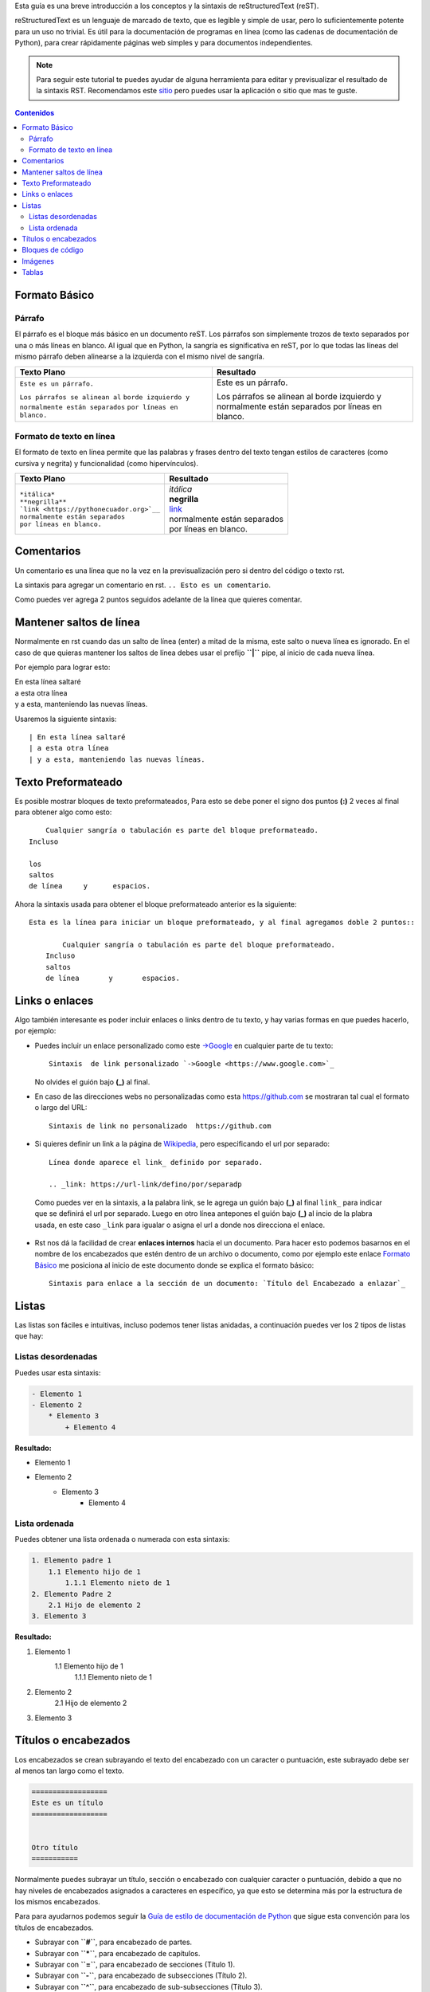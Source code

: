 .. title: Mini tutorial de reStructuredText
.. slug: rst
.. tags:
.. category:
.. link:
.. description:
.. type: text
.. template: pagina.tmpl

Esta guía es una breve introducción a los conceptos y la sintaxis de reStructuredText (reST).

reStructuredText es un lenguaje de marcado de texto, que es legible y simple de usar, pero lo suficientemente potente para un uso no trivial.
Es útil para la documentación de programas en línea (como las cadenas de documentación de Python),
para crear rápidamente páginas web simples y para documentos independientes.

.. note::
   Para seguir este tutorial te puedes ayudar de alguna herramienta para editar y previsualizar el resultado de la sintaxis RST. Recomendamos este `sitio <https://livesphinx.herokuapp.com/>`_ pero puedes usar la aplicación o sitio que mas te guste.

.. contents:: Contenidos
   :depth: 2

===================
Formato Básico
===================

Párrafo
-------

El párrafo es el bloque más básico en un documento reST.
Los párrafos son simplemente trozos de texto separados por una o más líneas en blanco.
Al igual que en Python, la sangría es significativa en reST,
por lo que todas las líneas del mismo párrafo deben alinearse a la izquierda con el mismo nivel de sangría.

+---------------------------------+----------------------------+
| Texto Plano                     | Resultado                  |
+=================================+============================+
|                                 |                            |
| ``Este es un párrafo.``         | Este es un párrafo.        |
|                                 |                            |
| ``Los párrafos se alinean al``  | Los párrafos se alinean al |         
| ``borde izquierdo y``           | borde izquierdo y          |
| ``normalmente están separados`` | normalmente están separados|
| ``por líneas en blanco.``       | por líneas en blanco.      |
+---------------------------------+----------------------------+


Formato de texto en línea
-------------------------

El formato de texto en línea permite que las palabras y frases dentro del texto tengan estilos de caracteres (como cursiva y negrita) y funcionalidad (como hipervínculos).

+--------------------------------------------+------------------------------------------+
| Texto Plano                                | Resultado                                |
+============================================+==========================================+
|                                            |                                          |
| | ``*itálica*``                            | | *itálica*                              |
| | ``**negrilla**``                         | | **negrilla**                           |         
| | ```link <https://pythonecuador.org>`__`` | | `link <https://pythonecuador.org>`__   |
| | ``normalmente están separados``          | | normalmente están separados            |
| | ``por líneas en blanco.``                | | por líneas en blanco.                  |
+--------------------------------------------+------------------------------------------+


===================
Comentarios
===================

Un comentario es una línea que no la vez en la previsualización pero si dentro del código o texto rst.

La sintaxis para agregar un comentario en rst. ``.. Esto es un comentario``. 

Como puedes ver agrega 2 puntos seguidos adelante de la línea que quieres comentar.

.. Esto es un comentario

========================
Mantener saltos de línea
========================

Normalmente en rst cuando das un salto de línea (enter) a mitad de la misma, este salto o nueva línea es ignorado.
En el caso de que quieras mantener los saltos de línea debes usar el prefijo **``|``** pipe, al inicio de cada nueva línea.

Por ejemplo para lograr esto:

| En esta línea saltaré
| a esta otra línea
| y a esta, manteniendo las nuevas líneas.

Usaremos la siguiente sintaxis::

    | En esta línea saltaré
    | a esta otra línea
    | y a esta, manteniendo las nuevas líneas.


===================
Texto Preformateado
===================

Es posible mostrar bloques de texto preformateados, Para esto se debe poner el signo dos puntos **(:)** 2 veces al final para obtener algo como esto::

        Cualquier sangría o tabulación es parte del bloque preformateado.
    Incluso 
 
    los
    saltos
    de línea     y      espacios.

Ahora la sintaxis usada para obtener el bloque preformateado anterior es la siguiente::


    Esta es la línea para iniciar un bloque preformateado, y al final agregamos doble 2 puntos::

            Cualquier sangría o tabulación es parte del bloque preformateado.
        Incluso
        saltos
        de línea       y       espacios.


===============
Links o enlaces
===============

Algo también interesante es poder incluir enlaces o links dentro de tu texto, y hay varias formas en que puedes hacerlo, por ejemplo:

- Puedes incluir un enlace personalizado como este `->Google <https://www.google.com>`_ en cualquier parte de tu texto::

   Sintaxis  de link personalizado `->Google <https://www.google.com>`_

  No olvides el guión bajo **(_)** al final.

- En caso de las direcciones webs no personalizadas como esta https://github.com se mostraran tal cual el formato o largo del URL::

   Sintaxis de link no personalizado  https://github.com

- Si quieres definir un link a la página de Wikipedia_, pero especificando el url por separado::

    Línea donde aparece el link_ definido por separado.

    .. _link: https://url-link/defino/por/separadp

.. _Wikipedia: https://es.wikipedia.org/wiki/Wikipedia:Portada

  Como puedes ver en la sintaxis, a la palabra link, se le agrega un guión bajo **(_)** al final ``link_`` para indicar que se definirá el url por separado.
  Luego en otro línea antepones el guión bajo **(_)** al incio de la plabra usada, en este caso ``_link`` para igualar o asigna el url a donde nos direcciona el enlace.

- Rst nos dá la facilidad de crear **enlaces internos** hacia el un documento. Para hacer esto podemos basarnos en el nombre de los encabezados que estén dentro de un archivo o documento, como por ejemplo este enlace `Formato Básico`_ me posiciona al inicio de este documento donde se explica el formato básico::

    Sintaxis para enlace a la sección de un documento: `Título del Encabezado a enlazar`_ 


===================
Listas
===================

Las listas son fáciles e intuitivas, incluso podemos tener listas anidadas, a continuación puedes ver los 2 tipos de listas que hay:


Listas desordenadas
-------------------

Puedes usar esta sintaxis:

.. code-block:: rst

    - Elemento 1
    - Elemento 2
        * Elemento 3
            + Elemento 4

**Resultado:**

- Elemento 1
- Elemento 2
    * Elemento 3
        + Elemento 4


Lista ordenada
---------------

Puedes obtener una lista ordenada o numerada con esta sintaxis:

.. code-block:: rst

    1. Elemento padre 1
        1.1 Elemento hijo de 1
            1.1.1 Elemento nieto de 1
    2. Elemento Padre 2
        2.1 Hijo de elemento 2
    3. Elemento 3

**Resultado:**

1. Elemento 1
    1.1 Elemento hijo de 1
        1.1.1 Elemento nieto de 1
2. Elemento 2
    2.1 Hijo de elemento 2
3. Elemento 3


========================
Títulos o encabezados
========================

Los encabezados se crean subrayando el texto del encabezado con un caracter o puntuación, este subrayado debe ser al menos tan largo como el texto.

.. code-block:: rst

    ==================
    Este es un título
    ==================


    Otro título
    ===========


Normalmente puedes subrayar un título, sección o encabezado con cualquier caracter o puntuación, debido a que no hay niveles de encabezados asignados a caracteres en específico, 
ya que esto se determina más por la estructura de los mismos encabezados.
 

Para para ayudarnos podemos seguir  la `Guía de estilo de documentación de Python <https://devguide.python.org/documenting/#style-guide>`_ que 
sigue esta convención para los títulos de encabezados.

- Subrayar con **``#``**, para encabezado de partes.
- Subrayar con **``*``**, para encabezado de capítulos.
- Subrayar con **``=``**, para encabezado de secciones (Título 1). 
- Subrayar con **``-``**, para encabezado de subsecciones (Título 2).
- Subrayar con **``^``**, para encabezado de sub-subsecciones (Título 3).
- subrayar con **``"``**, para los párrafos.

Aquí la sintaxis de ejemplo:

.. code-block:: rst

    #####################
    Título del documento 
    #####################

    Título de un capítulo
    *********************

    Título de una sección (Titulo 1)
    ================================

    Título de una subsección (Titulo 2)
    -----------------------------------

    Título de una sub-subsección (Titulo 3)
    ^^^^^^^^^^^^^^^^^^^^^^^^^^^^^^^^^^^^^^^

    Soy un párrafo
    """"""""""""""


Como ves no es necesario que subrayes los caracteres en la parte inferior y superior del encabezado, esto puede servir más para organización al editar el archivo.


**Resultado:** Imagen de captura del resultado

..image:: images/guias/rst/rst_encabezados.png


===================
Bloques de código
===================

Hay tres formas de agregar bloques de código con rst los cuales son equivalentes o dan el mismo resultado: ``code::``, ``sourcecode::``, y ``code-block::``.

En los bloques de código puedes agregar y mostrar código de cualquier lenguaje soportado, a continuación la sintaxis de ejemplo::

   .. code:: python

      import os
      print('Hellow World!')
      print(help(os))      


   .. sourcecode:: python

      import os
      print('Hellow World!')
      print(help(os))


   .. code-block:: python

       import os
       print('Hellow World!')
       print(help(os))

**Resultado:**

.. code:: python

    import os
    print('Hellow World!')
    print(help(os))

.. sourcecode::
    
    import os
    print('Hellow World!')
    print(help(os))

.. code-block:: python
    
    import os
    print('Hellow World!')
    print(help(os))


==============
Imágenes
==============

Puedes añadir imágenes y preformatear su tamaño o la posición al mostrarse, usando la siguiente sintaxis:::

    .. image:: screenshots/archivo-imagen.png
        :height: 100
        :width: 200
        :alt: alternate text


Además puedes agregar una imagen en línea con el texto usando la directiva |customsub|::

    Línea donde agregaremos imagen usando |customsub|

    .. |customsub| image:: screenshots/image1.png
              :alt: (imagen en lína con texto


.. |customsub| image:: screenshots/image1.png
              :alt: (imagen en lína con texto)


==========
Tablas
==========

Las tablas simples son fáciles de elaborar, pero tienen limitaciones. Por ejemplo podemos llegar a esto:

========== ========== 
Columna 1  Columna 2
========== ==========
Elemento1  Elemento1
Elemento2  Elemento2
Elemento3  Elemento3 
========== ==========


Escribiendo esta sintaxis::

    ========== ========== 
    Columna 1  Columna 2
    ========== ==========
    Elemento1  Elemento1
    Elemento2  Elemento2
    Elemento3  Elemento3 
    ========== ==========

En el caso de tablas más elaboradas, es necesario que nosotros mismos dibujemos la cuadrícula de las celdas, por ejemplo:

+-------------+-----------+------------------+
| Continente  | País      | Capital          |
+=============+===========+==================+
| America     | Ecuador   | Quito            |
+-------------+-----------+------------------+
| África      | Sudáfrica | Ciudad del Cabo  |
+-------------+-----------+------------------+
| Europa      | España    | Madrid           |
+-------------+-----------+------------------+
| Asia        | Japón     | Tokio            |
+-------------+-----------+------------------+
| Oceanía     | Australia | Canberra         |
+-------------+-----------+------------------+

La obtenemos escribiendo la siguiente sintaxys::

    +-------------+-----------+-----------------+
    | Continente  | País      | Capital         |
    +=============+===========+=================+
    | America     | Ecuador   | Quito           |
    +-------------+-----------+-----------------+
    | África      | Sudáfrica | Ciudad del Cabo |
    +-------------+-----------+-----------------+
    | Europa      | España    | Madrid          |
    +-------------+-----------+-----------------+
    | Asia        | Japón     | Tokio           |
    +-------------+-----------+-----------------+
    | Oceanía     | Australia | Canberra        |
    +-------------+-----------+-----------------+


O puedes elaborar incluso alguna donde una celda ocupe 2 filas o dos columnas, por ejemplo::

    +------------------------+------------+-----------+------------+
    | Fila cabecera,         | Celda doble columna    | Cabecera 3 |
    | columna 1              +------------+-----------+------------+ 
    | (cabeceras opcionales) | Cabecera 4 | Cabecera 5| Cabecera 6 |
    +========================+============+===========+============+
    | body row 1, column 1   | column 2   | column 3  | column 4   |
    +------------------------+------------+-----------+------------+
    | body row 2             | ...        | celda     |            |
    +------------------------+------------+ doble     +------------+
    | body row 2             | ...        | fila      |            |
    +------------------------+------------+-----------+------------+
    | body row 2             | ...        | ...       |            |
    +------------------------+------------+-----------+------------+

**Resultado:**

+------------------------+------------+-----------+------------+
| Fila cabecera,         | Celda doble columna    | Cabecera 3 |
| columna 1              +------------+-----------+------------+ 
| (cabeceras opcionales) | Cabecera 4 | Cabecera 5| Cabecera 6 |
+========================+============+===========+============+
| body row 1, column 1   | column 2   | column 3  | column 4   |
+------------------------+------------+-----------+------------+
| body row 2             | ...        | celda     |            |
+------------------------+------------+ doble     +------------+
| body row 2             | ...        | fila      |            |
+------------------------+------------+-----------+------------+
| body row 2             | ...        | ...       |            |
+------------------------+------------+-----------+------------+
